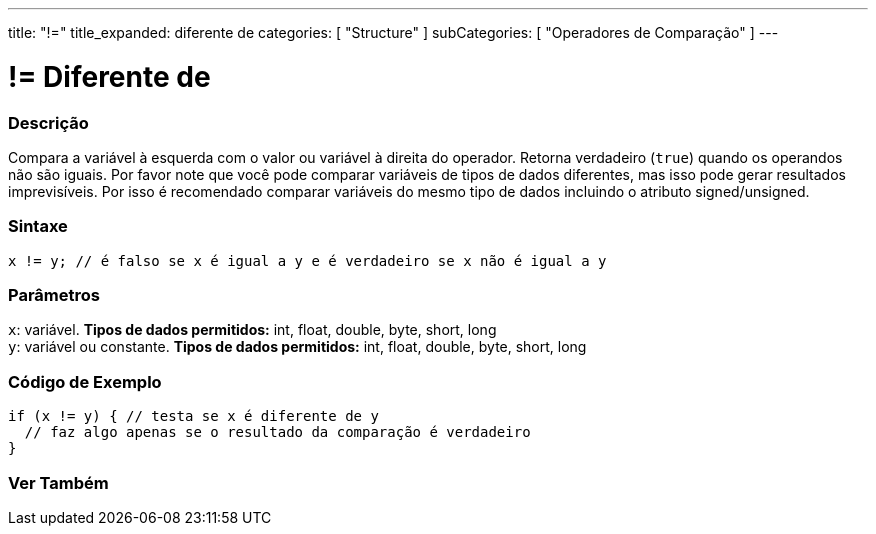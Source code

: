 ---
title: "!="
title_expanded: diferente de
categories: [ "Structure" ]
subCategories: [ "Operadores de Comparação" ]
---

= != Diferente de


// OVERVIEW SECTION STARTS
[#overview]
--

[float]
=== Descrição
Compara a variável à esquerda com o valor ou variável à direita do operador. Retorna verdadeiro (`true`) quando os operandos não são iguais. Por favor note que você pode comparar variáveis de tipos de dados diferentes, mas isso pode gerar resultados imprevisíveis. Por isso é recomendado comparar variáveis do mesmo tipo de dados incluindo o atributo signed/unsigned.

[%hardbreaks]


[float]
=== Sintaxe
[source,arduino]
----
x != y; // é falso se x é igual a y e é verdadeiro se x não é igual a y
----

[float]
=== Parâmetros
`x`: variável. *Tipos de dados permitidos:* int, float, double, byte, short, long +
`y`: variável ou constante. *Tipos de dados permitidos:* int, float, double, byte, short, long

--
// OVERVIEW SECTION ENDS



// HOW TO USE SECTION STARTS
[#howtouse]
--

[float]
=== Código de Exemplo

[source,arduino]
----
if (x != y) { // testa se x é diferente de y
  // faz algo apenas se o resultado da comparação é verdadeiro
}
----
[%hardbreaks]


--
// HOW TO USE SECTION ENDS




// SEE ALSO SECTION
[#see_also]
--

[float]
=== Ver Também

[role="language"]


--
// SEE ALSO SECTION ENDS

